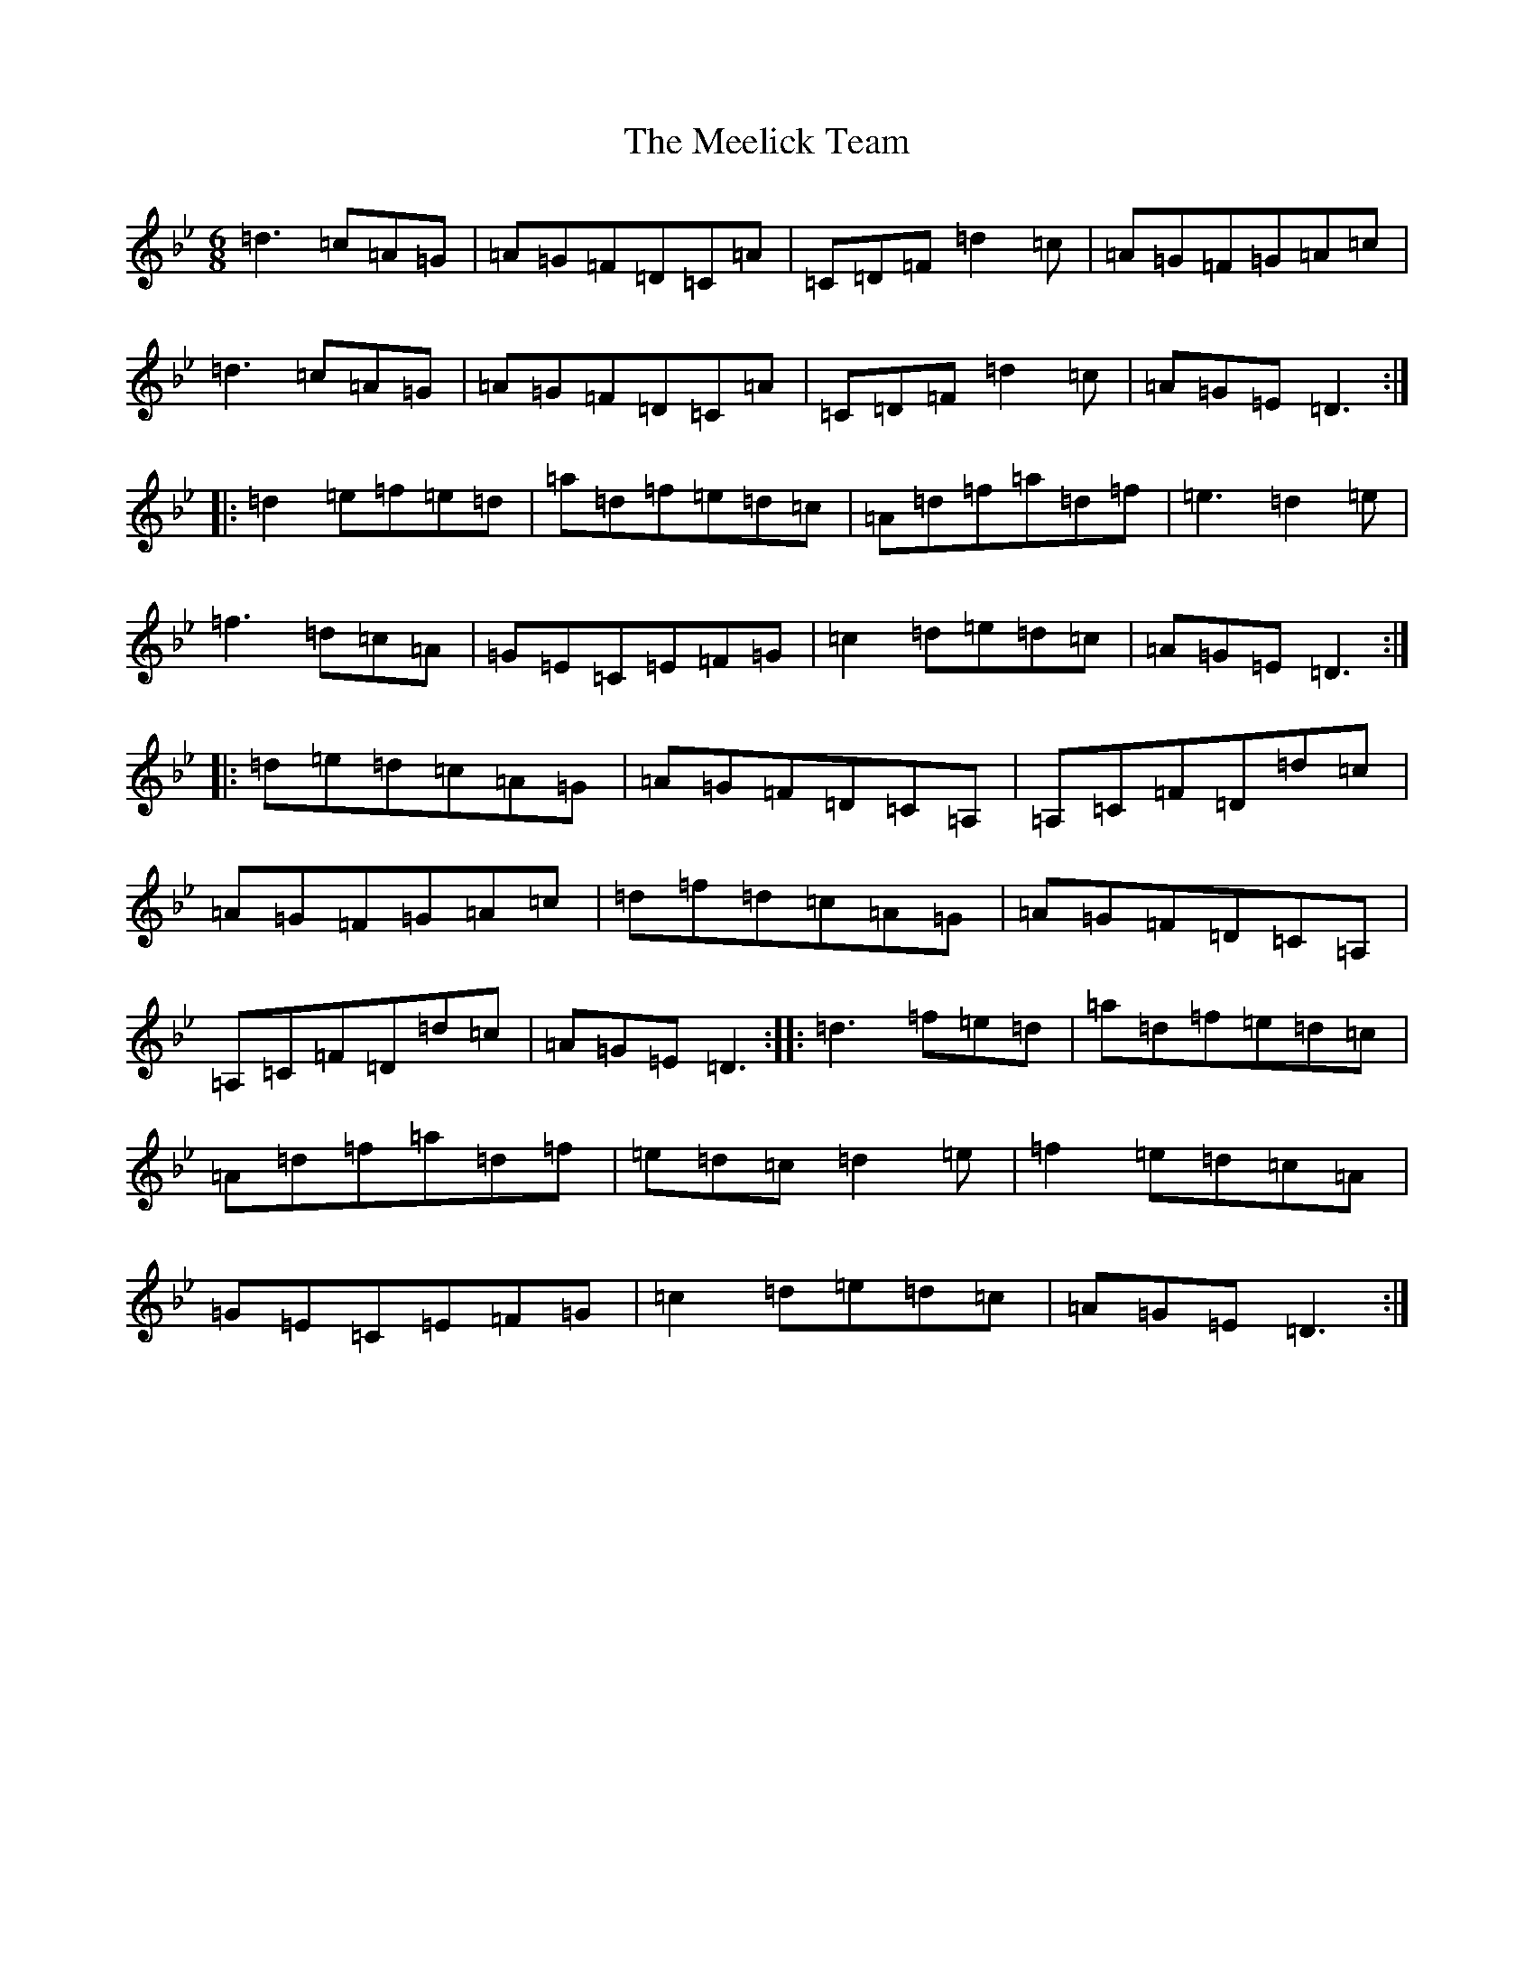 X: 13861
T: Meelick Team, The
S: https://thesession.org/tunes/1511#setting14904
Z: E Dorian
R: jig
M: 6/8
L: 1/8
K: C Dorian
=d3=c=A=G|=A=G=F=D=C=A|=C=D=F=d2=c|=A=G=F=G=A=c|=d3=c=A=G|=A=G=F=D=C=A|=C=D=F=d2=c|=A=G=E=D3:||:=d2=e=f=e=d|=a=d=f=e=d=c|=A=d=f=a=d=f|=e3=d2=e|=f3=d=c=A|=G=E=C=E=F=G|=c2=d=e=d=c|=A=G=E=D3:||:=d=e=d=c=A=G|=A=G=F=D=C=A,|=A,=C=F=D=d=c|=A=G=F=G=A=c|=d=f=d=c=A=G|=A=G=F=D=C=A,|=A,=C=F=D=d=c|=A=G=E=D3:||:=d3=f=e=d|=a=d=f=e=d=c|=A=d=f=a=d=f|=e=d=c=d2=e|=f2=e=d=c=A|=G=E=C=E=F=G|=c2=d=e=d=c|=A=G=E=D3:|